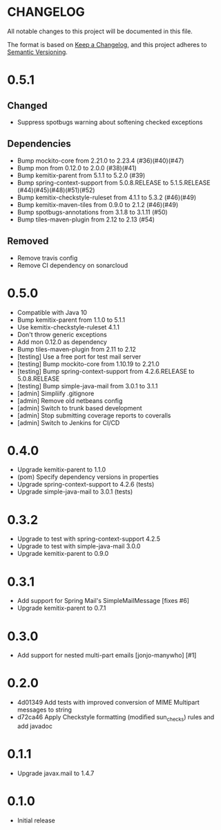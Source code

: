 * CHANGELOG

All notable changes to this project will be documented in this file.

The format is based on [[https://keepachangelog.com/en/1.0.0/][Keep a Changelog]], and this project adheres to
[[https://semver.org/spec/v2.0.0.html][Semantic Versioning]].

* 0.5.1

** Changed

   - Suppress spotbugs warning about softening checked exceptions

** Dependencies

   - Bump mockito-core from 2.21.0 to 2.23.4 (#36)(#40)(#47)
   - Bump mon from 0.12.0 to 2.0.0 (#38)(#41)
   - Bump kemitix-parent from 5.1.1 to 5.2.0 (#39)
   - Bump spring-context-support from 5.0.8.RELEASE to 5.1.5.RELEASE (#44)(#45)(#48)(#51)(#52)
   - Bump kemitix-checkstyle-ruleset from 4.1.1 to 5.3.2 (#46)(#49)
   - Bump kemitix-maven-tiles from 0.9.0 to 2.1.2 (#46)(#49)
   - Bump spotbugs-annotations from 3.1.8 to 3.1.11 (#50)
   - Bump tiles-maven-plugin from 2.12 to 2.13 (#54)

** Removed

   - Remove travis config
   - Remove CI dependency on sonarcloud

* 0.5.0

 * Compatible with Java 10
 * Bump kemitix-parent from 1.1.0 to 5.1.1
 * Use kemitix-checkstyle-ruleset 4.1.1
 * Don't throw generic exceptions
 * Add mon 0.12.0 as dependency
 * Bump tiles-maven-plugin from 2.11 to 2.12
 * [testing] Use a free port for test mail server
 * [testing] Bump mockito-core from 1.10.19 to 2.21.0
 * [testing] Bump spring-context-support from 4.2.6.RELEASE to 5.0.8.RELEASE
 * [testing] Bump simple-java-mail from 3.0.1 to 3.1.1
 * [admin] Simpliify .gitignore
 * [admin] Remove old netbeans config
 * [admin] Switch to trunk based development
 * [admin] Stop submitting coverage reports to coveralls
 * [admin] Switch to Jenkins for CI/CD

* 0.4.0

 * Upgrade kemitix-parent to 1.1.0
 * (pom) Specify dependency versions in properties
 * Upgrade spring-context-support to 4.2.6 (tests)
 * Upgrade simple-java-mail to 3.0.1 (tests)

* 0.3.2

 * Upgrade to test with spring-context-support 4.2.5
 * Upgrade to test with simple-java-mail 3.0.0
 * Upgrade kemitix-parent to 0.9.0

* 0.3.1

 * Add support for Spring Mail's SimpleMailMessage [fixes #6]
 * Upgrade kemitix-parent to 0.7.1

* 0.3.0

 * Add support for nested multi-part emails [jonjo-manywho] [#1]

* 0.2.0

 * 4d01349 Add tests with improved conversion of MIME Multipart messages to string
 * d72ca46 Apply Checkstyle formatting (modified sun_checks) rules and add javadoc

* 0.1.1

 * Upgrade javax.mail to 1.4.7

* 0.1.0

 * Initial release

